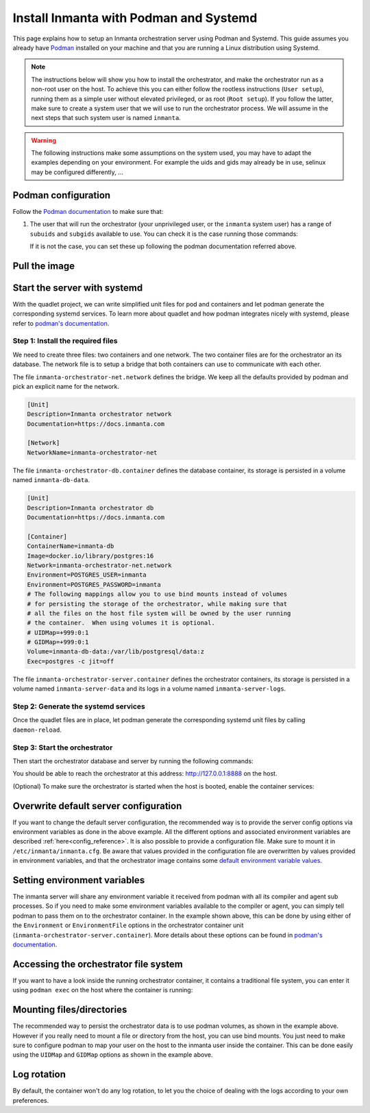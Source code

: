 .. _install-server-with-podman:

Install Inmanta with Podman and Systemd
***************************************

This page explains how to setup an Inmanta orchestration server using Podman and Systemd.
This guide assumes you already have `Podman <http://podman.io/>`_ installed on your machine and that you are running a Linux distribution using Systemd.

.. note::
    The instructions below will show you how to install the orchestrator, and make the orchestrator run as a non-root user on the host.  To achieve this
    you can either follow the rootless instructions (``User setup``), running them as a simple user without elevated privileged, or as root (``Root setup``).
    If you follow the latter, make sure to create a system user that we will use to run the orchestrator process.  We will assume in the next steps that such
    system user is named ``inmanta``.

.. warning::
    The following instructions make some assumptions on the system used, you may have to adapt the examples depending on your environment.
    For example the uids and gids may already be in use, selinux may be configured differently, ...


Podman configuration
####################

Follow the `Podman documentation <https://github.com/containers/podman/blob/2ba36051082d7ba6ba387f4151e1cfcf338bbc4d/docs/tutorials/rootless_tutorial.md>`_ to make sure that:

1.  The user that will run the orchestrator (your unprivileged user, or the ``inmanta`` system user) has a range of ``subuids`` and ``subgids`` available to use.
    You can check it is the case running those commands:

    .. tab-set::

        .. tab-item:: User setup
            :sync: rootless-setup

            .. code-block:: console

                $ podman unshare cat /proc/self/uid_map
                        0       1000          1
                        1     524288      65536
                $ podman unshare cat /proc/self/gid_map
                        0       1000          1
                        1     524288      65536

        .. tab-item:: Root setup
            :sync: rootful-setup

            .. code-block:: console

                # sudo -i -u inmanta -- podman unshare cat /proc/self/uid_map
                        0        976          1
                        1    1000000      65536
                # sudo -i -u inmanta -- podman unshare cat /proc/self/gid_map
                        0        975          1
                        1    1000000      65536

    If it is not the case, you can set these up following the podman documentation referred above.

Pull the image
##############

.. only:: oss

    Use ``podman pull`` to get the desired image:

    .. tab-set::

        .. tab-item:: User setup
            :sync: rootless-setup

            .. code-block:: console

                $ podman pull ghcr.io/inmanta/orchestrator:latest

        .. tab-item:: Root setup
            :sync: rootful-setup

            .. code-block:: console

                # sudo -i -u inmanta -- podman pull ghcr.io/inmanta/orchestrator:latest

    This command will pull the latest version of the Inmanta OSS Orchestrator image.

.. only:: iso

    Step 1: Log in to container registry
    -------------------------------------

    Connect to the container registry using your entitlement token.

    .. tab-set::

        .. tab-item:: User setup
            :sync: rootless-setup

            .. code-block:: console

                $ podman login containers.inmanta.com
                Username: containers
                Password: <your-entitlement-token>

                Login Succeeded

        .. tab-item:: Root setup
            :sync: rootful-setup

            .. code-block:: console

                # sudo -i -u inmanta -- podman login containers.inmanta.com
                Username: containers
                Password: <your-entitlement-token>

                Login Succeeded

    Replace ``<your-entitlement-token>`` with the entitlement token provided with your license.


    Step 2: Pull the image
    ----------------------

    Use ``podman pull`` to get the desired image:

    .. tab-set::

        .. tab-item:: User setup
            :sync: rootless-setup

            .. code-block:: console
                :substitutions:

                $ podman pull containers.inmanta.com/containers/service-orchestrator:|version_major|

        .. tab-item:: Root setup
            :sync: rootful-setup

            .. code-block:: console
                :substitutions:

                # sudo -i -u inmanta -- podman pull containers.inmanta.com/containers/service-orchestrator:|version_major|

    This command will pull the latest release of the Inmanta Service Orchestrator image within this major version.

.. only:: iso

    Get the orchestrator license
    ############################

    Together with the access to the inmanta container repo, you should also have received a license and an entitlement file.
    The orchestrator will need them in order to run properly.  We will assume that these files are named ``license.key`` and
    ``entitlement.jwe`` and are located in the folder ``/etc/inmanta`` on the host where the containers will be deployed and
    owned by the user that will be running the orchestrator container.

Start the server with systemd
#############################

With the quadlet project, we can write simplified unit files for pod and containers and let podman generate the corresponding systemd services.
To learn more about quadlet and how podman integrates nicely with systemd, please refer to `podman's documentation <https://docs.podman.io/en/latest/markdown/podman-systemd.unit.5.html>`_.

Step 1: Install the required files
----------------------------------

We need to create three files: two containers and one network.
The two container files are for the orchestrator an its database.
The network file is to setup a bridge that both containers can use to communicate with each other.

.. tab-set::

    .. tab-item:: User setup
        :sync: rootless-setup

        Create the files in the ``~/.config/containers/systemd/`` folder in your unprivileged user's home folder.

        .. code-block::

            .config/containers/systemd/
            ├── inmanta-orchestrator-db.container
            ├── inmanta-orchestrator-net.network
            └── inmanta-orchestrator-server.container

    .. tab-item:: Root setup
        :sync: rootful-setup

        Create the files in the shared ``/etc/containers/systemd/users/`` systemd folder.

        .. code-block::

            /etc/containers/systemd/users/
            ├── inmanta-orchestrator-db.container
            ├── inmanta-orchestrator-net.network
            └── inmanta-orchestrator-server.container

The file ``inmanta-orchestrator-net.network`` defines the bridge.  We keep all the defaults provided by podman and pick an explicit name for the network.

.. code-block:: systemd

    [Unit]
    Description=Inmanta orchestrator network
    Documentation=https://docs.inmanta.com

    [Network]
    NetworkName=inmanta-orchestrator-net

The file ``inmanta-orchestrator-db.container`` defines the database container, its storage is persisted in a volume named ``inmanta-db-data``.

.. code-block:: systemd

    [Unit]
    Description=Inmanta orchestrator db
    Documentation=https://docs.inmanta.com

    [Container]
    ContainerName=inmanta-db
    Image=docker.io/library/postgres:16
    Network=inmanta-orchestrator-net.network
    Environment=POSTGRES_USER=inmanta
    Environment=POSTGRES_PASSWORD=inmanta
    # The following mappings allow you to use bind mounts instead of volumes
    # for persisting the storage of the orchestrator, while making sure that
    # all the files on the host file system will be owned by the user running
    # the container.  When using volumes it is optional.
    # UIDMap=+999:0:1
    # GIDMap=+999:0:1
    Volume=inmanta-db-data:/var/lib/postgresql/data:z
    Exec=postgres -c jit=off

The file ``inmanta-orchestrator-server.container`` defines the orchestrator containers, its storage is persisted in a volume named ``inmanta-server-data``
and its logs in a volume named ``inmanta-server-logs``.

.. only:: oss

    .. code-block:: systemd

        [Unit]
        Description=Inmanta orchestrator server
        Documentation=https://docs.inmanta.com

        [Container]
        ContainerName=inmanta-orchestrator
        Image=ghcr.io/inmanta/orchestrator:latest
        PublishPort=127.0.0.1:8888:8888
        Network=inmanta-orchestrator-net.network
        Environment=INMANTA_DATABASE_HOST=inmanta-db
        Environment=INMANTA_DATABASE_USERNAME=inmanta
        Environment=INMANTA_DATABASE_PASSWORD=inmanta
        # The following mappings allow you to use bind mounts instead of volumes
        # for persisting the storage of the orchestrator, while making sure that
        # all the files on the host file system will be owned by the user running
        # the container.  When using volumes it is optional.
        # UIDMap=+997:0:1
        # GIDMap=+995:0:1
        Volume=inmanta-server-data:/var/lib/inmanta:z
        Volume=inmanta-server-logs:/var/log/inmanta:z

.. only:: iso

    This container also needs to load the license files of the orchestrator.  In this example, these are stored on the host in the ``/etc/inmanta``.
    You can of course update these paths to match your current configuration.

    .. code-block:: systemd
        :substitutions:

        [Unit]
        Description=Inmanta service orchestrator server
        Documentation=https://docs.inmanta.com

        [Container]
        ContainerName=inmanta-orchestrator
        Image=containers.inmanta.com/containers/service-orchestrator:|version_major|
        PublishPort=127.0.0.1:8888:8888
        Network=inmanta-orchestrator-net.network
        Environment=INMANTA_DATABASE_HOST=inmanta-db
        Environment=INMANTA_DATABASE_USERNAME=inmanta
        Environment=INMANTA_DATABASE_PASSWORD=inmanta
        # The following mappings allow you to use bind mounts instead of volumes
        # for persisting the storage of the orchestrator, while making sure that
        # all the files on the host file system will be owned by the user running
        # the container.  When using volumes it is optional.
        # UIDMap=+997:0:1
        # GIDMap=+995:0:1
        Volume=inmanta-server-data:/var/lib/inmanta:z
        Volume=inmanta-server-logs:/var/log/inmanta:z
        Volume=/etc/inmanta/license.key:/etc/inmanta/license.key:z
        Volume=/etc/inmanta/entitlement.jwe:/etc/inmanta/entitlement.jwe:z

Step 2: Generate the systemd services
-------------------------------------

Once the quadlet files are in place, let podman generate the corresponding systemd unit files by calling ``daemon-reload``.

.. tab-set::

    .. tab-item:: User setup
        :sync: rootless-setup

        .. code-block:: console

            $ systemctl --user daemon-reload

    .. tab-item:: Root setup
        :sync: rootful-setup

        .. code-block:: console

            # sudo -i -u inmanta -- systemctl --user daemon-reload

Step 3: Start the orchestrator
------------------------------

Then start the orchestrator database and server by running the following commands:

.. tab-set::

    .. tab-item:: User setup
        :sync: rootless-setup

        .. code-block:: console

            $ systemctl --user start inmanta-orchestrator-db.service
            $ systemctl --user start inmanta-orchestrator-server.service

    .. tab-item:: Root setup
        :sync: rootful-setup

        .. code-block:: console

            # sudo -i -u inmanta -- systemctl --user start inmanta-orchestrator-db.service
            # sudo -i -u inmanta -- systemctl --user start inmanta-orchestrator-server.service

You should be able to reach the orchestrator at this address: `http://127.0.0.1:8888 <http://127.0.0.1:8888>`_ on the host.

(Optional) To make sure the orchestrator is started when the host is booted, enable the container services:

.. tab-set::

    .. tab-item:: User setup
        :sync: rootless-setup

        .. code-block:: console

            $ systemctl --user enable inmanta-orchestrator-db.service
            $ systemctl --user enable inmanta-orchestrator-server.service

    .. tab-item:: Root setup
        :sync: rootful-setup

        .. code-block:: console

            # sudo -i -u inmanta -- systemctl --user enable inmanta-orchestrator-db.service
            # sudo -i -u inmanta -- systemctl --user enable inmanta-orchestrator-server.service

Overwrite default server configuration
######################################

If you want to change the default server configuration, the recommended way is to provide the server
config options via environment variables as done in the above example.
All the different options and associated environment variables are described :ref:`here<config_reference>`.
It is also possible to provide a configuration file. Make sure to mount it in ``/etc/inmanta/inmanta.cfg``.
Be aware that values provided in the configuration file are overwritten by values provided in environment variables, and that
the orchestrator image contains some `default environment variable values <https://raw.githubusercontent.com/inmanta/inmanta/refs/heads/master/docker/native_image/Dockerfile#:~:text=ENV>`_.

Setting environment variables
#############################

The inmanta server will share any environment variable it received from podman with all its compiler and agent sub processes.  So if you need
to make some environment variables available to the compiler or agent, you can simply tell podman to pass them on to the orchestrator container.
In the example shown above, this can be done by using either of the ``Environment`` or ``EnvironmentFile`` options in the orchestrator container unit (``inmanta-orchestrator-server.container``).
More details about these options can be found in `podman's documentation <https://docs.podman.io/en/latest/markdown/podman-systemd.unit.5.html#container-units-container>`_.

Accessing the orchestrator file system
######################################

If you want to have a look inside the running orchestrator container, it contains a traditional file system, you can enter it using ``podman exec`` on the host where the container is running:

.. tab-set::

    .. tab-item:: User setup
        :sync: rootless-setup

        .. code-block:: console

            $ podman exec -ti inmanta-orchestrator bash

    .. tab-item:: Root setup
        :sync: rootful-setup

        .. code-block:: console

            # sudo -i -u inmanta -- podman exec -ti inmanta-orchestrator bash

Mounting files/directories
##########################

The recommended way to persist the orchestrator data is to use podman volumes, as shown in the example above.
However if you really need to mount a file or directory from the host, you can use bind mounts.
You just need to make sure to configure podman to map your user on the host to the inmanta user inside the container.
This can be done easily using the ``UIDMap`` and ``GIDMap`` options as shown in the example above.

Log rotation
############

By default, the container won't do any log rotation, to let you the choice of dealing with the logs
according to your own preferences.
